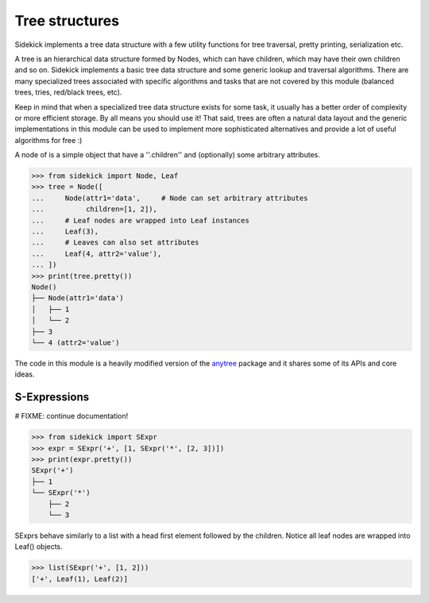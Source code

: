 ===============
Tree structures
===============

Sidekick implements a tree data structure with a few utility functions for tree
traversal, pretty printing, serialization etc.

A tree is an hierarchical data structure formed by Nodes, which can have children, which may
have their own children and so on. Sidekick implements a basic tree data structure and some
generic lookup and traversal algorithms. There are many specialized trees associated with
specific algorithms and tasks that are not covered by this module (balanced trees, tries, red/black trees, etc).

Keep in mind that when a specialized tree data structure exists for some task, it usually has
a better order of complexity or more efficient storage. By all means you should
use it! That said, trees are often a natural data layout and the generic implementations
in this module can be used to implement more sophisticated alternatives and provide
a lot of useful algorithms for free :)

A node of is a simple object that have a ''.children'' and (optionally) some arbitrary
attributes.

>>> from sidekick import Node, Leaf
>>> tree = Node([
...     Node(attr1='data',     # Node can set arbitrary attributes
...          children=[1, 2]),
...     # Leaf nodes are wrapped into Leaf instances
...     Leaf(3),
...     # Leaves can also set attributes
...     Leaf(4, attr2='value'),
... ])
>>> print(tree.pretty())
Node()
├── Node(attr1='data')
│   ├── 1
│   └── 2
├── 3
└── 4 (attr2='value')

The code in this module is a heavily modified version of the anytree_ package
and it shares some of its APIs and core ideas.

.. _anytree: https://anytree.readthedocs.io/


S-Expressions
=============

# FIXME: continue documentation!

>>> from sidekick import SExpr
>>> expr = SExpr('+', [1, SExpr('*', [2, 3])])
>>> print(expr.pretty())
SExpr('+')
├── 1
└── SExpr('*')
    ├── 2
    └── 3

SExprs behave similarly to a list with a head first element followed
by the children. Notice all leaf nodes are wrapped into Leaf()
objects.

>>> list(SExpr('+', [1, 2]))
['+', Leaf(1), Leaf(2)]